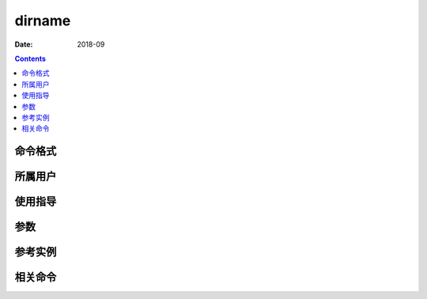 .. _dirname-cmd:

======================================================================================================================================================
dirname
======================================================================================================================================================



:Date: 2018-09

.. contents::


.. _dirname-format:

命令格式
======================================================================================================================================================




.. _dirname-user:

所属用户
======================================================================================================================================================




.. _dirname-guid:

使用指导
======================================================================================================================================================




.. _dirname-args:

参数
======================================================================================================================================================



.. _dirname-instance:

参考实例
======================================================================================================================================================



.. _dirname-relevant:

相关命令
======================================================================================================================================================








